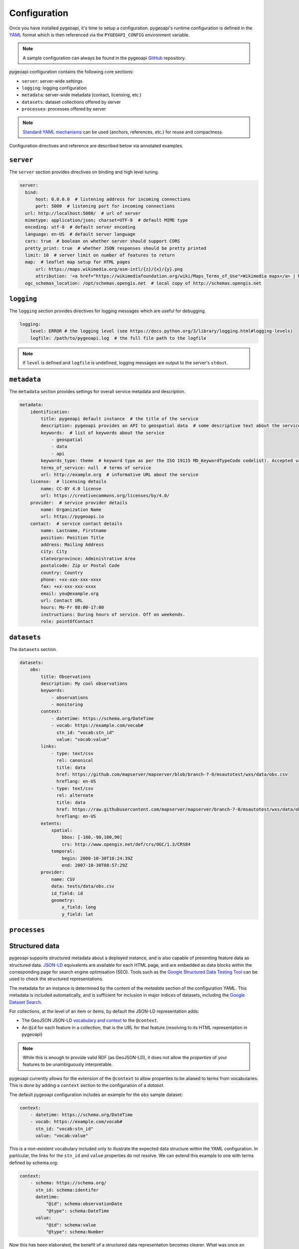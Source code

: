 .. _configuration:

Configuration
=============

Once you have installed pygeoapi, it's time to setup a configuration.  pygeoapi's runtime configuration is defined
in the `YAML`_ format which is then referenced via the ``PYGEOAPI_CONFIG`` environment variable.

.. note::
   A sample configuration can always be found in the pygeoapi `GitHub <https://github.com/geopython/pygeoapi/blob/master/pygeoapi-config.yml>`_
   repository.

pygeoapi configuration contains the following core sections:

- ``server``: server-wide settings
-  ``logging``: logging configuration
-  ``metadata``: server-wide metadata (contact, licensing, etc.)
- ``datasets``: dataset collections offered by server
- ``processes``: processes offered by server

.. note::
   `Standard YAML mechanisms <https://en.wikipedia.org/wiki/YAML#Advanced_components>`_ can be used (anchors, references, etc.) for reuse and compactness.

Configuration directives and reference are described below via annotated examples.

``server``
----------

The ``server`` section provides directives on binding and high level tuning.

.. code-block:: yaml

  server:
    bind:
        host: 0.0.0.0  # listening address for incoming connections
        port: 5000  # listening port for incoming connections
    url: http://localhost:5000/  # url of server
    mimetype: application/json; charset=UTF-8  # default MIME type
    encoding: utf-8  # default server encoding
    language: en-US  # default server language
    cors: true  # boolean on whether server should support CORS
    pretty_print: true  # whether JSON responses should be pretty printed
    limit: 10  # server limit on number of features to return
    map:  # leaflet map setup for HTML pages
        url: https://maps.wikimedia.org/osm-intl/{z}/{x}/{y}.png
        attribution: '<a href="https://wikimediafoundation.org/wiki/Maps_Terms_of_Use">Wikimedia maps</a> | Map data &copy; <a href="https://openstreetmap.org/copyright">OpenStreetMap contributors</a>'
    ogc_schemas_location: /opt/schemas.opengis.net  # local copy of http://schemas.opengis.net


``logging``
-----------

The ``logging`` section provides directives for logging messages which are useful for debugging.

.. code-block:: yaml

  logging:
      level: ERROR # the logging level (see https://docs.python.org/3/library/logging.html#logging-levels)
      logfile: /path/to/pygeoapi.log  # the full file path to the logfile

.. note::
   If ``level`` is defined and ``logfile`` is undefined, logging messages are output to the server's ``stdout``.


``metadata``
------------

The ``metadata`` section provides settings for overall service metadata and description.

.. code-block:: yaml

  metadata:
      identification:
          title: pygeoapi default instance  # the title of the service
          description: pygeoapi provides an API to geospatial data  # some descriptive text about the service
          keywords:  # list of keywords about the service
              - geospatial
              - data
              - api
          keywords_type: theme  # keyword type as per the ISO 19115 MD_KeywordTypeCode codelist). Accepted values are discipline, temporal, place, theme, stratum
          terms_of_service: null  # terms of service
          url: http://example.org  # informative URL about the service
      license:  # licensing details
          name: CC-BY 4.0 license
          url: https://creativecommons.org/licenses/by/4.0/
      provider:  # service provider details
          name: Organization Name
          url: https://pygeoapi.io
      contact:  # service contact details
          name: Lastname, Firstname
          position: Position Title
          address: Mailing Address
          city: City
          stateorprovince: Administrative Area
          postalcode: Zip or Postal Code
          country: Country
          phone: +xx-xxx-xxx-xxxx
          fax: +xx-xxx-xxx-xxxx
          email: you@example.org
          url: Contact URL
          hours: Mo-Fr 08:00-17:00
          instructions: During hours of service. Off on weekends.
          role: pointOfContact

``datasets``
------------

The ``datasets`` section.

.. code-block:: yaml

  datasets:
      obs:
          title: Observations
          description: My cool observations
          keywords:
              - observations
              - monitoring
          context:
              - datetime: https://schema.org/DateTime
              - vocab: https://example.com/vocab#
                stn_id: "vocab:stn_id"
                value: "vocab:value"
          links:
              - type: text/csv
                rel: canonical
                title: data
                href: https://github.com/mapserver/mapserver/blob/branch-7-0/msautotest/wxs/data/obs.csv
                hreflang: en-US
              - type: text/csv
                rel: alternate
                title: data
                href: https://raw.githubusercontent.com/mapserver/mapserver/branch-7-0/msautotest/wxs/data/obs.csv
                hreflang: en-US
          extents:
              spatial:
                  bbox: [-180,-90,180,90]
                  crs: http://www.opengis.net/def/crs/OGC/1.3/CRS84
              temporal:
                  begin: 2000-10-30T18:24:39Z
                  end: 2007-10-30T08:57:29Z
          provider:
              name: CSV
              data: tests/data/obs.csv
              id_field: id
              geometry:
                  x_field: long
                  y_field: lat


``processes``
-------------


Structured data
---------------

.. image:: https://json-ld.org/images/json-ld-logo-64.png
    :width: 64px
    :align: left
    :alt: JSON-LD support

pygeoapi supports structured metadata about a deployed instance, and is also capable of presenting feature data as structured data. `JSON-LD <https://json-ld.org/>`_ equivalents are available for each HTML page, and are embedded as data blocks within the corresponding page for search engine optimisation (SEO). Tools such as the `Google Structured Data Testing Tool <https://search.google.com/structured-data/testing-tool#url=https%3A%2F%2Fdemo.pygeoapi.io%2Fmaster>`_ can be used to check the structured representations.

The metadata for an instance is determined by the content of the `metadata` section of the configuration YAML. This metadata is included automatically, and is sufficient for inclusion in major indices of datasets, including the `Google Dataset Search <https://developers.google.com/search/docs/data-types/dataset>`_.

For collections, at the level of an item or items, by default the JSON-LD representation adds:

- The GeoJSON JSON-LD `vocabulary and context <https://geojson.org/geojson-ld/>`_ to the ``@context``.
- An ``@id`` for each feature in a collection, that is the URL for that feature (resolving to its HTML representation in pygeoapi)

.. note:: While this is enough to provide valid RDF (as GeoJSON-LD), it does not allow the *properties* of your features to be unambiguously interpretable.

pygeoapi currently allows for the extension of the ``@context`` to allow properties to be aliased to terms from vocabularies. This is done by adding a ``context`` section to the configuration of a `dataset`.

The default pygeoapi configuration includes an example for the ``obs`` sample dataset:

.. code-block:: yaml

  context:
      - datetime: https://schema.org/DateTime
      - vocab: https://example.com/vocab#
        stn_id: "vocab:stn_id"
        value: "vocab:value"

This is a non-existent vocabulary included only to illustrate the expected data structure within the YAML configuration. In particular, the links for the ``stn_id`` and ``value`` properties do not resolve. We can extend this example to one with terms defined by schema.org:

.. code-block:: yaml

  context:
      - schema: https://schema.org/
        stn_id: schema:identifer
        datetime:
            "@id": schema:observationDate
            "@type": schema:DateTime
        value:
            "@id": schema:value
            "@type": schema:Number

Now this has been elaborated, the benefit of a structured data representation becomes clearer. What was once an unexplained property called ``datetime`` in the source CSV, it can now be `expanded <https://www.w3.org/TR/json-ld-api/#expansion-algorithms>`_ to `<https://schema.org/observationDate>`_, thereby eliminating ambiguity and enhancing interoperability. Its type is also expressed as `<https://schema.org/DateTime>`_.

This example demonstrates how to use this feature with a CSV data provider, using included sample data. The implementation of JSON-LD structured data is available for any data provider but is currently limited to defining a ``@context``. Relationships between features can be expressed but is dependent on such relationships being expressed by the dataset provider, not pygeoapi.


.. _`YAML`: https://en.wikipedia.org/wiki/YAML
